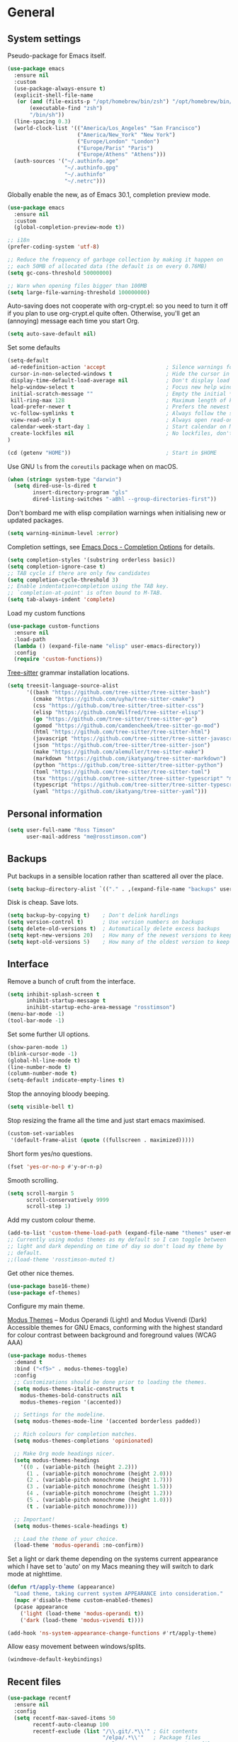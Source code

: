 #+startup: content

* General
** System settings

Pseudo-package for Emacs itself.

#+begin_src emacs-lisp
  (use-package emacs
    :ensure nil
    :custom
    (use-package-always-ensure t)
    (explicit-shell-file-name
     (or (and (file-exists-p "/opt/homebrew/bin/zsh") "/opt/homebrew/bin/zsh")
         (executable-find "zsh")
         "/bin/sh"))
    (line-spacing 0.3)
    (world-clock-list '(("America/Los_Angeles" "San Francisco")
                        ("America/New_York" "New York")
                        ("Europe/London" "London")
                        ("Europe/Paris" "Paris")
                        ("Europe/Athens" "Athens")))
    (auth-sources '("~/.authinfo.age"
                    "~/.authinfo.gpg"
                    "~/.authinfo"
                    "~/.netrc")))
#+end_src

Globally enable the new, as of Emacs 30.1, completion preview mode.

#+begin_src emacs-lisp
  (use-package emacs
    :ensure nil
    :custom
    (global-completion-preview-mode t))
#+end_src

#+begin_src emacs-lisp
;; i18n
(prefer-coding-system 'utf-8)

;; Reduce the frequency of garbage collection by making it happen on
;; each 50MB of allocated data (the default is on every 0.76MB)
(setq gc-cons-threshold 50000000)

;; Warn when opening files bigger than 100MB
(setq large-file-warning-threshold 100000000)
#+end_src

Auto-saving does not cooperate with org-crypt.el: so you need
to turn it off if you plan to use org-crypt.el quite often.
Otherwise, you'll get an (annoying) message each time you
start Org.

#+begin_src emacs-lisp
  (setq auto-save-default nil)
#+end_src

Set some defaults

#+begin_src emacs-lisp
  (setq-default
   ad-redefinition-action 'accept                   ; Silence warnings for redefinition
   cursor-in-non-selected-windows t                 ; Hide the cursor in inactive windows
   display-time-default-load-average nil            ; Don't display load average
   help-window-select t                             ; Focus new help windows when opened
   initial-scratch-message ""                       ; Empty the initial *scratch* buffer
   kill-ring-max 128                                ; Maximum length of kill ring
   load-prefer-newer t                              ; Prefers the newest version of a file
   vc-follow-symlinks t                             ; Always follow the symlinks
   view-read-only t                                 ; Always open read-only buffers in view-mode
   calendar-week-start-day 1                        ; Start calendar on Monday not Sunday
   create-lockfiles nil                             ; No lockfiles, don't need them and they mess with Terraform
  )                       

  (cd (getenv "HOME"))                              ; Start in $HOME
#+end_src

Use GNU ~ls~ from the ~coreutils~ package when on macOS.

#+begin_src emacs-lisp
  (when (string= system-type "darwin")
    (setq dired-use-ls-dired t
          insert-directory-program "gls"
          dired-listing-switches "-aBhl --group-directories-first"))
#+end_src

Don't bombard me with elisp compilation warnings when initialising new
or updated packages.

#+begin_src emacs-lisp
  (setq warning-minimum-level :error)
#+end_src

Completion settings, see [[https://www.gnu.org/software/emacs/manual/html_node/emacs/Completion-Styles.html][Emacs Docs - Completion Options]] for details.

#+begin_src emacs-lisp
  (setq completion-styles '(substring orderless basic))
  (setq completion-ignore-case t)
  ;; TAB cycle if there are only few candidates
  (setq completion-cycle-threshold 3)
  ;; Enable indentation+completion using the TAB key.
  ;; `completion-at-point' is often bound to M-TAB.
  (setq tab-always-indent 'complete)
#+end_src

Load my custom functions

#+begin_src emacs-lisp
  (use-package custom-functions
    :ensure nil
    :load-path
    (lambda () (expand-file-name "elisp" user-emacs-directory))
    :config
    (require 'custom-functions))
#+end_src

[[https://tree-sitter.github.io/tree-sitter/][Tree-sitter]] grammar installation locations.

#+begin_src emacs-lisp
  (setq treesit-language-source-alist
        '((bash "https://github.com/tree-sitter/tree-sitter-bash")
          (cmake "https://github.com/uyha/tree-sitter-cmake")
          (css "https://github.com/tree-sitter/tree-sitter-css")
          (elisp "https://github.com/Wilfred/tree-sitter-elisp")
          (go "https://github.com/tree-sitter/tree-sitter-go")
          (gomod "https://github.com/camdencheek/tree-sitter-go-mod")
          (html "https://github.com/tree-sitter/tree-sitter-html")
          (javascript "https://github.com/tree-sitter/tree-sitter-javascript" "master" "src")
          (json "https://github.com/tree-sitter/tree-sitter-json")
          (make "https://github.com/alemuller/tree-sitter-make")
          (markdown "https://github.com/ikatyang/tree-sitter-markdown")
          (python "https://github.com/tree-sitter/tree-sitter-python")
          (toml "https://github.com/tree-sitter/tree-sitter-toml")
          (tsx "https://github.com/tree-sitter/tree-sitter-typescript" "master" "tsx/src")
          (typescript "https://github.com/tree-sitter/tree-sitter-typescript" "master" "typescript/src")
          (yaml "https://github.com/ikatyang/tree-sitter-yaml")))
#+end_src

** Personal information

#+begin_src emacs-lisp
(setq user-full-name "Ross Timson"
      user-mail-address "me@rosstimson.com")
#+end_src

** Backups

Put backups in a sensible location rather than scattered all over the place.

#+begin_src emacs-lisp
  (setq backup-directory-alist `(("." . ,(expand-file-name "backups" user-emacs-directory))))
#+end_src

Disk is cheap. Save lots.

#+begin_src emacs-lisp
(setq backup-by-copying t)    ; Don't delink hardlings
(setq version-control t)      ; Use version numbers on backups
(setq delete-old-versions t)  ; Automatically delete excess backups
(setq kept-new-versions 20)   ; How many of the newest versions to keep
(setq kept-old-versions 5)    ; How many of the oldest version to keep
#+end_src

** Interface

Remove a bunch of cruft from the interface.

#+begin_src emacs-lisp
  (setq inhibit-splash-screen t
        inhibit-startup-message t
        inihibt-startup-echo-area-message "rosstimson")
  (menu-bar-mode -1)
  (tool-bar-mode -1)
#+end_src

Set some further UI options.

#+begin_src emacs-lisp
  (show-paren-mode 1)
  (blink-cursor-mode -1)
  (global-hl-line-mode t)
  (line-number-mode t)
  (column-number-mode t)
  (setq-default indicate-empty-lines t)
#+end_src

Stop the annoying bloody beeping.

#+begin_src emacs-lisp
(setq visible-bell t)
#+end_src

Stop resizing the frame all the time and just start emacs maximised.

#+begin_src emacs-lisp
(custom-set-variables
 '(default-frame-alist (quote ((fullscreen . maximized)))))
#+end_src

Short form yes/no questions.

#+begin_src emacs-lisp
(fset 'yes-or-no-p #'y-or-n-p)
#+end_src

Smooth scrolling.

#+begin_src emacs-lisp
(setq scroll-margin 5
      scroll-conservatively 9999
      scroll-step 1)
#+end_src

Add my custom colour theme.

#+begin_src emacs-lisp
  (add-to-list 'custom-theme-load-path (expand-file-name "themes" user-emacs-directory))
  ;; Currently using modus themes as my default so I can toggle between
  ;; light and dark depending on time of day so don't load my theme by
  ;; default.
  ;;(load-theme 'rosstimson-muted t)
#+end_src

Get other nice themes.

#+begin_src emacs-lisp
  (use-package base16-theme)
  (use-package ef-themes)
#+end_src

Configure my main theme.

[[https://protesilaos.com/emacs/modus-themes][Modus Themes]] -- Modus Operandi (Light) and Modus Vivendi (Dark)
Accessible themes for GNU Emacs, conforming with the highest standard
for colour contrast between background and foreground values (WCAG
AAA)

#+begin_src emacs-lisp
  (use-package modus-themes
    :demand t
    :bind ("<f5>" . modus-themes-toggle)
    :config
    ;; Customizations should be done prior to loading the themes.
    (setq modus-themes-italic-constructs t
      modus-themes-bold-constructs nil
      modus-themes-region '(accented))

    ;; Settings for the modeline.
    (setq modus-themes-mode-line '(accented borderless padded))

    ;; Rich colours for completion matches.
    (setq modus-themes-completions 'opinionated)

    ;; Make Org mode headings nicer.
    (setq modus-themes-headings
      '((0 . (variable-pitch (height 2.2)))
        (1 . (variable-pitch monochrome (height 2.0)))
        (2 . (variable-pitch monochrome (height 1.7)))
        (3 . (variable-pitch monochrome (height 1.5)))
        (4 . (variable-pitch monochrome (height 1.2)))
        (5 . (variable-pitch monochrome (height 1.0)))
        (t . (variable-pitch monochrome))))

    ;; Important!
    (setq modus-themes-scale-headings t)

    ;; Load the theme of your choice.
    (load-theme 'modus-operandi :no-confirm))
#+end_src

Set a light or dark theme depending on the systems current appearance
which I have set to 'auto' on my Macs meaning they will switch to dark
mode at nighttime.

#+begin_src emacs-lisp
  (defun rt/apply-theme (appearance)
    "Load theme, taking current system APPEARANCE into consideration."
    (mapc #'disable-theme custom-enabled-themes)
    (pcase appearance
      ('light (load-theme 'modus-operandi t))
      ('dark (load-theme 'modus-vivendi t))))

  (add-hook 'ns-system-appearance-change-functions #'rt/apply-theme)
#+end_src

Allow easy movement between windows/splits.

#+begin_src emacs-lisp
(windmove-default-keybindings)
#+end_src

** Recent files

#+begin_src emacs-lisp
  (use-package recentf
    :ensure nil
    :config
    (setq recentf-max-saved-items 50
          recentf-auto-cleanup 100
          recentf-exclude (list "/\\.git/.*\\'" ; Git contents
                                "/elpa/.*\\'"   ; Package files
                                "/elpaca/.*\\'" ; More package files
                                ".*\\.gz\\'"
                                "TAGS"
                                ".*-autoloads\\.el\\'"
                                "/tmp"
                                "/ssh:"
                                "custom\.el"
                                (locate-user-emacs-file ".bookmarks.el")))
    (recentf-mode t))
#+end_src

** iBuffer

Use [[https://www.emacswiki.org/emacs/IbufferMode][ibuffer]] which is a better menu/switcher for buffers.  Most of this
config has been taken from [[http://martinowen.net/blog/2010/02/03/tips-for-emacs-ibuffer.html][Tips for using Emacs Ibuffer]].

#+begin_src emacs-lisp
  (use-package ibuffer
    :ensure nil
    :bind ("C-x C-b" . ibuffer)
    :config
    ;; Don't prompt to delete unmodified buffers.
    (setq ibuffer-expert t)

    ;; Organise ibuffer into groups of related stuff.
    (setq ibuffer-saved-filter-groups
          '(("default"
             ("Dired" (mode . dired-mode))
             ("Org" (or (mode . org-mode)
                        (mode . org-agenda-mode)))
             ("Programming" (or (mode . python-ts-mode)
                                (mode . go-ts-mode)
                                (mode . rust-ts-mode)
                                (mode . clojure-ts-mode)))
             ("Shell" (or (mode . eshell-mode)
                          (mode . shell-mode)
                          (mode . term-mode)))
             ("Terraform" (or  (mode . terraform-mode)
                               (mode . hcl-mode)))
             ("Magit" (name . "\*magit\*"))
             ("Emacs" (or
                       (name . "^\\*scratch\\*$")
                       (name . "^\\*Messages\\*$")
                       (name . "^\\*Warnings\\*$")
                       (name . "\*Help\*")
                       (name . "\*Apropos\*")
                       (name . "\*info\*")
                       (name . "\*elpaca-log\*")
                       (name . "^\\*anaconda-mode\\*$")
                       (mode . ag-mode)))
             )))

    ;; ibuffer-auto-mode is a minor mode that automatically keeps the
    ;; buffer list up to date.
    (add-hook 'ibuffer-mode-hook
              #'(lambda ()
                  (ibuffer-auto-mode 1)
                  (ibuffer-switch-to-saved-filter-groups "default")))

    ;; Don't show empty filter groups.
    (setq ibuffer-show-empty-filter-groups nil))
#+end_src

*** Nerd Icons Ibuffer

[[https://github.com/seagle0128/nerd-icons-ibuffer/][nerd-icons-ibuffer]] - Display nerd icons in ibuffer.

#+begin_src emacs-lisp
  (use-package nerd-icons-ibuffer
    :hook (ibuffer-mode . nerd-icons-ibuffer-mode))
#+end_src

** Eshell

#+begin_src emacs-lisp
(use-package eshell
  :ensure nil
  :commands eshell
  :init
  (setq eshell-aliases-file (expand-file-name "eshell.aliases" user-emacs-directory)
        eshell-cmpl-ignore-case t
        eshell-history-size 1024)

  ;; Visual commands
  (setq eshell-visual-commands '("vi" "vim" "top" "htop" "less" "more" "tmux"))
  (setq eshell-visual-subcommands '(("git" "log" "diff" "show"))))
#+end_src

Make C-l clear eshell screen just as it would a normal shell.

#+begin_src emacs-lisp
(defun eshell-clear-buffer ()
  "Clear terminal"
  (interactive)
  (let ((inhibit-read-only t))
        (erase-buffer)
        (eshell-send-input)))

(add-hook 'eshell-mode-hook
#'(lambda()
  (local-set-key (kbd "C-l") 'eshell-clear-buffer)))
#+end_src

** Global Key Bindings

I often split the window and nearly always want to switch to the new
window in order to open a new file.  This will switch automatically so
I don't have the extra step.

#+begin_src emacs-lisp
  (global-set-key "\C-x2" (lambda () (interactive)(split-window-vertically) (other-window 1)))
  (global-set-key "\C-x3" (lambda () (interactive)(split-window-horizontally) (other-window 1)))
#+end_src

Keyboard shortcut for quickly compiling code.

#+begin_src emacs-lisp
  (global-set-key [?\C-x ?c] 'compile)
#+end_src

** Tabs vs Spaces

Default to spaces for indentation.

#+begin_src emacs-lisp
(setq-default indent-tabs-mode nil)
(setq-default tab-width 4)
#+end_src


* Minor Modes
** Ace-link

Quickly follow links with [[https://github.com/abo-abo/ace-link][Ace-link]].

#+begin_src emacs-lisp
(use-package ace-link
  :config
  (ace-link-setup-default)
  (define-key org-mode-map (kbd "M-o") 'ace-link-org))
#+end_src

** Age

[[https://github.com/anticomputer/age.el][age.el]] provides transparent [[https://github.com/FiloSottile/age][age]] file encryption and decryption in
Emacs. It is based on the Emacs EasyPG code and offers similar Emacs
file handling for age encrypted files.

Using ~age.el~ you can, for example, maintain ~.org.age~ encrypted Org
files, provide age encrypted authentication information out of
~.authinfo.age~, and open/edit/save age encrypted files via TRAMP.

#+begin_src emacs-lisp
  (use-package age
    :custom
    (age-default-identity (expand-file-name ".age/rosstimson.txt" (getenv "HOME")))
    ;; My public age key
    (age-default-recipient "age17ll5hultu5gpye40nlj7z7ktcxl8ne9xvtd6udzugkmwlmt83uns82smww")
    :config
    (age-file-enable))
#+end_src

** Aggressive Indent

[[https://github.com/Malabarba/aggressive-indent-mode][aggressive-indent-mode]] - ~electric-indent-mode~ is enough to keep your
code nicely aligned when all you do is type. However, once you start
shifting blocks around, transposing lines, or slurping and barfing
sexps, indentation is bound to go wrong.

~aggressive-indent-mode~ is a minor mode that keeps your code *always*
indented. It reindents after every change, making it more reliable
than ~electric-indent-mode~.

#+begin_src emacs-lisp
  (use-package aggressive-indent
    :blackout
    :hook (emacs-lisp-mode . aggressive-indent-mode)
          (clojure-ts-mode . aggressive-indent-mode))
#+end_src

** Apheleia

[[https://github.com/radian-software/apheleia][Apheleia]] - Run code formatter on buffer contents without moving point,
using RCS patches and dynamic programming.

#+begin_src emacs-lisp
  (use-package apheleia
    :blackout
    :init
    (apheleia-global-mode +1)
    :config
    (dolist
        (formatter-cmd '((just-fmt . ("just" "--fmt" "--justfile" filepath))
                         (biome . ("biome" "check" "--stdin-file-path" filepath))))
      (add-to-list #'apheleia-formatters formatter-cmd))

    (setf (alist-get 'go-ts-mode apheleia-mode-alist) '(gofmt))
    (setf (alist-get 'js-ts-mode apheleia-mode-alist) '(biome))
    (setf (alist-get 'just-mode apheleia-mode-alist) '(just-fmt))
    (setf (alist-get 'python-mode apheleia-mode-alist) '(ruff ruff-isort))
    (setf (alist-get 'python-ts-mode apheleia-mode-alist) '(ruff ruff-isort))
    (setf (alist-get 'tsx-ts-mode apheleia-mode-alist) '(biome))
    (setf (alist-get 'typescript-ts-mode apheleia-mode-alist) '(biome)))
#+end_src

** Auto Fill Mode

[[https://emacsdocs.org/docs/emacs/Auto-Fill][Auto Fill Mode]] - Keep lines from getting too wide, save myself from
using ~M-q~ constantly.

#+begin_src emacs-lisp
  (use-package auto-fill-mode
    :ensure nil
    :commands (auto-fill-mode)
    :hook ((text-mode . auto-fill-mode)
           (latex-mode . auto-fill-mode)))
#+end_src

** Auto Revert

Keep buffers up to date automatically if they are edited by another
program with [[https://emacsdocs.org/docs/emacs/Auto-Revert][Auto Revert]].

#+begin_src emacs-lisp
  (use-package autorevert
    :ensure nil
    :blackout
    :config
    (global-auto-revert-mode t)
    ;; Revert Dired and other buffers
    (setq global-auto-revert-non-file-buffers t)
    ;; Keep vc-mode branch in modeline up to date automatically.
    (setq auto-revert-check-vc-info t))
#+end_src

** Beacon

[[https://github.com/Malabarba/beacon][Beacon]] - A light that follows your cursor around so you don't lose it.

#+begin_src emacs-lisp
  (use-package beacon
    :blackout
    :custom
    (beacon-size 60)
    :config
    (add-to-list 'beacon-dont-blink-major-modes' 'ansi-term)
    (beacon-mode 1))
#+end_src

** Bookmarks

[[https://emacsdocs.org/docs/emacs/Bookmarks][Bookmarks]] - Bookmarks are somewhat like registers in that they record
positions you can jump to. Unlike registers, they have long names, and
they persist automatically from one Emacs session to the next. The
prototypical use of bookmarks is to record where you were reading in
various files.

#+begin_src emacs-lisp
  (use-package bookmark
    :ensure nil
    :defer t
    :custom
    (bookmark-default-file (locate-user-emacs-file ".bookmarks.el"))
    (bookmark-save-flag 1))
#+end_src

** Cape

Cape provides Completion At Point Extensions which can be used in
combination with Corfu, Company or the default completion UI. The
completion backends used by ~completion-at-point~ are so called
~completion-at-point-functions~ (Capfs).

#+begin_src emacs-lisp
  (use-package cape
    ;; Bind dedicated completion commands
    ;; Alternative prefix keys: C-c p, M-p, M-+, ...
    :bind (("C-c p p" . completion-at-point) ;; capf
           ("C-c p t" . complete-tag)        ;; etags
           ("C-c p d" . cape-dabbrev)        ;; or dabbrev-completion
           ("C-c p h" . cape-history)
           ("C-c p f" . cape-file)
           ("C-c p k" . cape-keyword)
           ("C-c p s" . cape-symbol)
           ("C-c p a" . cape-abbrev)
           ("C-c p l" . cape-line)
           ("C-c p w" . cape-dict)
           ("C-c p \\" . cape-tex)
           ("C-c p _" . cape-tex)
           ("C-c p ^" . cape-tex)
           ("C-c p &" . cape-sgml)
           ("C-c p r" . cape-rfc1345))
    :init
    ;; Add to the global default value of `completion-at-point-functions' which is
    ;; used by `completion-at-point'. The order of the functions matters, the
    ;; first function returning a result wins. Note that the list of buffer-local
    ;; completion functions takes precedence over the global list.
    (add-to-list 'completion-at-point-functions #'cape-dabbrev)
    (add-to-list 'completion-at-point-functions #'cape-file)
    (add-to-list 'completion-at-point-functions #'cape-elisp-block)
    ;;(add-to-list 'completion-at-point-functions #'cape-history)
    (add-to-list 'completion-at-point-functions #'cape-keyword)
    ;;(add-to-list 'completion-at-point-functions #'cape-tex)
    ;;(add-to-list 'completion-at-point-functions #'cape-sgml)
    ;;(add-to-list 'completion-at-point-functions #'cape-rfc1345)
    (add-to-list 'completion-at-point-functions #'cape-abbrev)
    (add-to-list 'completion-at-point-functions #'cape-dict)
    (add-to-list 'completion-at-point-functions #'cape-symbol)
    ;;(add-to-list 'completion-at-point-functions #'cape-line)
    )
#+end_src

** Consult

[[https://github.com/minad/consult][Consult]] provides various handy commands based on the Emacs completion
function completing-read.  It provides a bunch of helper functions
similar to those found in Counsel and also includes a Swiper-like
function with ~consult-line~.

#+begin_src emacs-lisp
  ;; Example configuration for Consult
  (use-package consult
    ;; Load immediately so I can use recent file search or search stuff on startup.
    :demand t
    ;; Replace bindings. Lazily loaded due by `use-package'.
    :bind (("C-x f"   . consult-recent-file)
           ("C-x b"   . consult-buffer)              ;; orig. switch-to-buffer
           ("C-x r b" . consult-bookmark)            ;; orig. bookmark-jump
           ("M-y"     . consult-yank-pop)            ;; orig. yank-pop
           ;; M-g bindings (goto-map)
           ("M-g e" . consult-compile-error)
           ("M-g g" . consult-goto-line)             ;; orig. goto-line
           ("M-g o" . consult-outline)
           ("M-g m" . consult-mark)
           ("M-g k" . consult-global-mark)
           ("M-g i" . consult-imenu)
           ("M-g I" . consult-project-imenu)
           ;; M-s bindings (search-map)
           ("M-s f" . consult-find)
           ("M-s L" . consult-locate)
           ("M-s g" . consult-grep)
           ("M-s G" . consult-git-grep)
           ("M-s r" . consult-ripgrep)
           ("M-s l" . consult-line)
           ("M-s m" . consult-multi-occur)
           ("M-s k" . consult-keep-lines)
           ("M-s u" . consult-focus-lines)
           ;; Isearch integration
           ("M-s e" . consult-isearch-history)
           :map isearch-mode-map
           ("M-e" . consult-isearch-history)         ;; orig. isearch-edit-string
           ("M-s e" . consult-isearch-history)       ;; orig. isearch-edit-string
           ("M-s l" . consult-line)                  ;; needed by consult-line to detect isearch
           ("M-s L" . consult-line-multi))           ;; needed by consult-line to detect isearch


    ;; The :init configuration is always executed (Not lazy)
    :init

    ;; Optionally configure the register formatting. This improves the register
    ;; preview for `consult-register', `consult-register-load',
    ;; `consult-register-store' and the Emacs built-ins.
    (setq register-preview-delay 0
          register-preview-function #'consult-register-format)

    ;; Optionally tweak the register preview window.
    ;; This adds thin lines, sorting and hides the mode line of the window.
    (advice-add #'register-preview :override #'consult-register-window)

    ;; Use Consult to select xref locations with preview
    (setq xref-show-xrefs-function #'consult-xref
          xref-show-definitions-function #'consult-xref)

    ;; Configure other variables and modes in the :config section,
    ;; after lazily loading the package.
    :config

    ;; Optionally configure the narrowing key.
    ;; Both < and C-+ work reasonably well.
    (setq consult-narrow-key "<") ;; (kbd "C-+")

    ;; Use `fd' for `consult-find', with the following arguments.
    ;; Ignore case, include hidden, show absolute path, and never colour.
    (setq consult-find-command "fd -i -H -a -c never OPTS ARG"))

  ;; Optionally add the `consult-flycheck' command.
  (use-package consult-flycheck
    :bind (:map flycheck-command-map
                ("!" . consult-flycheck)))
#+end_src

** Corfu

[[https://github.com/minad/corfu][Corfu]] enhances in-buffer completion with a small completion popup. The
current candidates are shown in a popup below or above the point. The
candidates can be selected by moving up and down. Corfu is the
minimalistic in-buffer completion counterpart of the Vertico
minibuffer UI.

#+begin_src emacs-lisp
  (use-package corfu
    ;; Optional customizations
    :custom
    (corfu-cycle t)                   ;; Enable cycling for `corfu-next/previous'
    ;; (corfu-auto t)                 ;; Enable auto completion
    (corfu-separator ?\s)             ;; Orderless field separator
    ;; (corfu-quit-at-boundary nil)   ;; Never quit at completion boundary
    ;; (corfu-quit-no-match nil)      ;; Never quit, even if there is no match
    ;; (corfu-preview-current nil)    ;; Disable current candidate preview
    ;; (corfu-preselect 'prompt)      ;; Preselect the prompt
    ;; (corfu-on-exact-match nil)     ;; Configure handling of exact matches
    ;; (corfu-scroll-margin 5)        ;; Use scroll margin

    ;; Enable Corfu only for certain modes.
    ;; :hook ((prog-mode . corfu-mode)
    ;;        (shell-mode . corfu-mode)
    ;;        (eshell-mode . corfu-mode))

    ;; Recommended: Enable Corfu globally.  This is recommended since Dabbrev can
    ;; be used globally (M-/).  See also the customization variable
    ;; `global-corfu-modes' to exclude certain modes.
    :init
    (global-corfu-mode))
#+end_src

*** Nerd Icons Corfu

[[https://github.com/LuigiPiucco/nerd-icons-corfu/][nerd-icons-corfu]] - A library for adding icons to completions in
Corfu. It uses nerd-icons.el under the hood and, as such, works on
both GUI and terminal.

#+begin_src emacs-lisp
  (use-package nerd-icons-corfu
    :after corfu
    :init (add-to-list 'corfu-margin-formatters #'nerd-icons-corfu-formatter))
#+end_src

** Crux

[[https://github.com/bbatsov/crux][Crux]] -- A Collection of Ridiculously Useful eXtensions for Emacs.

#+begin_src emacs-lisp
  (use-package crux
    :bind
    ("C-k" . crux-smart-kill-line)
    ("C-x n" . crux-cleanup-buffer-or-region)
    ("C-S-RET" . crux-smart-open-line-above)
    ("S-RET" . crux-smart-open-line)
    ("<C-backspace>" . crux-kill-line-backwards)
    ("C-x C-u" . crux-upcase-region)
    ("C-x C-l" . crux-downcase-region))
#+end_src

** Cut/Copy/Comment

In many editors cut and copy act on the current line if no text is
visually selected, [[https://github.com/purcell/whole-line-or-region/blob/master/whole-line-or-region.el][whole-line-or-region]] does just that for Emacs.

#+begin_src emacs-lisp
  (use-package whole-line-or-region
   :blackout whole-line-or-region-local-mode
   :config
   (whole-line-or-region-global-mode t))
#+end_src

** Dabbrev

[[https://www.gnu.org/software/emacs/manual/html_node/emacs/Dynamic-Abbrevs.html][Dabbrev]] -- Dynamic Abbreviations

#+begin_src emacs-lisp
  ;; Use Dabbrev with Corfu!
  (use-package dabbrev
    :ensure nil
    ;; Swap M-/ and C-M-/
    :bind (("M-/" . dabbrev-completion)
           ("C-M-/" . dabbrev-expand))
    ;; Other useful Dabbrev configurations.
    :custom
    (dabbrev-ignored-buffer-regexps '("\\.\\(?:pdf\\|jpe?g\\|png\\)\\'")))
#+end_src

** Dashboard

[[https://github.com/emacs-dashboard/emacs-dashboard][Emacs Dashboard]] An extensible emacs startup screen showing you what’s
most important.

Features:

1. Displays an awesome Emacs banner!
2. Recent files
3. Bookmarks list
4. Recent projects list (Depends on `projectile` or `project.el` package)
5. Org mode agenda
6. Register list
7. Supports both all-the-icons and nerd-icons

#+begin_src emacs-lisp
  (use-package dashboard
    :config
    (dashboard-setup-startup-hook)
    :custom
    (dashboard-projects-backend 'project-el)

    (dashboard-items '((recents  . 5)
                       (bookmarks . 5)
                       (projects . 5)))


    ;; Value can be
    ;; - nil to display no banner
    ;; - 'official which displays the official emacs logo
    ;; - 'logo which displays an alternative emacs logo
    ;; - 1, 2 or 3 which displays one of the text banners
    ;; - "path/to/your/image.gif", "path/to/your/image.png" or "path/to/your/text.txt" which displays whatever gif/image/text you would prefer
    ;; - a cons of '("path/to/your/image.png" . "path/to/your/text.txt")
    (dashboard-startup-banner 'logo)
    (dashboard-banner-logo-title nil)

    (dashboard-set-footer nil)

    ;; Use icons
    (dashboard-display-icons-p t)
    (dashboard-icon-type 'nerd-icons)
    (dashboard-set-heading-icons t)
    (dashboard-set-file-icons t))
#+end_src

** Denote

[[https://protesilaos.com/emacs/denote][Denote]] is a simple note-taking tool. It is based on the idea that
notes should follow a predictable and descriptive file-naming
scheme. The file name must offer a clear indication of what the note
is about, without reference to any other metadata. Denote basically
streamlines the creation of such files while providing facilities to
link between them.

#+begin_src emacs-lisp
  (use-package denote
    :hook (dired-mode . denote-dired-mode-in-directories)
    :bind
    ("C-c n n" . denote)
    ("C-c n N" . denote-type)
    ("C-c n d" . denote-date)
    ("C-c n s" . denote-subdirectory)
    ("C-c n t" . denote-template)
    ("C-c n i" . denote-link)
    ("C-c n I" . denote-link-add-links)
    ("C-c n l" . denote-link-find-file)
    ("C-c n b" . denote-link-backlinks)
    ("C-c n r" . denote-rename-file)
    ("C-c n R" . denote-rename-file-using-front-matter)
    :config
    (setq denote-directory (expand-file-name "Documents/notes/" (getenv "HOME")))
    (setq denote-infer-keywords t)
    (setq denote-sort-keywords t)
    (setq denote-prompts '(title keywords subdirectory))
    :custom
    (denote-known-keywords '("emacs" "programming" "sre")))
#+end_src

** Diff-hl

[[https://github.com/dgutov/diff-hl][diff-hl]] - Highlights uncommitted changes in the gutter.

#+begin_src emacs-lisp
  (use-package diff-hl
    :config
    (global-diff-hl-mode))
#+end_src

** Dired

Dired is the directory listing / file manager.  When on BSD it will
complain: 'ls does not support --dired', rather than installing GNU
Coreutils just for this just work around it with very minor
limitations.

#+begin_src emacs-lisp
  (when (string= system-type "berkeley-unix")
    (setq dired-use-ls-dired nil))
#+end_src

Use human readable file sizes.

#+begin_src emacs-lisp
  (setq dired-listing-switches
        "-l --all --human-readable --group-directories-first")
#+end_src

Allow visiting of files via 'a' key which won't create multiple Dired
buffers for each dir visited, this is disabled by default and a
warning message will appear.

#+begin_src emacs-lisp
  (put 'dired-find-alternate-file 'disabled nil)
#+end_src

** Dirvish

[[https://github.com/alexluigit/dirvish][Dirvish]] is a modern replacement for Dired.

Install [[https://github.com/rainstormstudio/nerd-icons.el][nerd-icons]] first to use with Dirvish.

#+begin_src emacs-lisp
  (use-package nerd-icons)
#+end_src

#+begin_src emacs-lisp
  (use-package dirvish
    :init
    (dirvish-override-dired-mode)
    :custom
    (dirvish-quick-access-entries
     `(("." ,(expand-file-name ".dotfiles/" (getenv "HOME")) "Dotfiles")
       ("c" ,(expand-file-name "code/" (getenv "HOME")) "Code")
       ("d" ,(expand-file-name "Downloads/" (getenv "HOME")) "Downloads")
       ("h" ,(expand-file-name (getenv "HOME")) "Home")
       ("j" ,(expand-file-name "Documents/notes/journal/" (getenv "HOME")) "Journal")
       ("n" ,(expand-file-name "Documents/notes/" (getenv "HOME")) "Notes")
       ("w" ,(expand-file-name "code/work/" (getenv "HOME")) "Work")))
    (dirvish-attributes
     '(nerd-icons file-time file-size collapse subtree-state))
    (delete-by-moving-to-trash t)
    :bind ; Bind `dirvish|dirvish-side|dirvish-dwim' as you see fit
    (("C-c f" . dirvish-fd)
     :map dirvish-mode-map ; Dirvish inherits `dired-mode-map'
     ("a"   . dirvish-quick-access)
     ("f"   . dirvish-file-info-menu)
     ("y"   . dirvish-yank-menu)
     ("N"   . dirvish-narrow)
     ("^"   . dirvish-history-last)
     ("h"   . dirvish-history-jump) ; remapped `describe-mode'
     ("s"   . dirvish-quicksort)    ; remapped `dired-sort-toggle-or-edit'
     ("v"   . dirvish-vc-menu)      ; remapped `dired-view-file'
     ("TAB" . dirvish-subtree-toggle)
     ("M-f" . dirvish-history-go-forward)
     ("M-b" . dirvish-history-go-backward)
     ("M-l" . dirvish-ls-switches-menu)
     ("M-m" . dirvish-mark-menu)
     ("M-t" . dirvish-layout-toggle)
     ("M-s" . dirvish-setup-menu)
     ("M-e" . dirvish-emerge-menu)
     ("M-j" . dirvish-fd-jump)))
#+end_src

** Dumb Jump

[[https://github.com/jacktasia/dumb-jump][Dump Jump]] allows you to jump to definition similar to Etags but without the
extra config and need for tag files.

#+begin_src emacs-lisp
  (use-package dumb-jump
    :config
    (setq dumb-jump-default-project (expand-file-name "code" (getenv "HOME"))
          dumb-jump-selector 'completing-read
          dumb-jump-prefer-searcher 'rg)
    :hook (xref-backend-functions . dumb-jump-xref-activate))
#+end_src

** EditorConfig

[[https://editorconfig.org/#overview][EditorConfig]] helps maintain consistent coding styles for multiple
developers working on the same project across various editors and
IDEs. The EditorConfig project consists of a file format for defining
coding styles and a collection of text editor plugins that enable
editors to read the file format and adhere to defined
styles. EditorConfig files are easily readable and they work nicely
with version control systems.

#+begin_src emacs-lisp
  (use-package editorconfig
    :ensure nil
    :config
    (editorconfig-mode 1))
#+end_src

** Eglot

[[https://joaotavora.github.io/eglot/][Eglot]] is the Emacs client for the Language Server Protocol (LSP), it
is included by default with Emacs since version 29.1.

#+begin_src emacs-lisp
  (use-package eglot
    :ensure nil
    :bind (:map eglot-mode-map
                ("M-." . xref-find-definitions)
                ("C-c h" . eglot-help-at-point))
    :hook ((bash-ts-mode . eglot-ensure)
           (clojure-ts-mode . eglot-ensure)
           (go-ts-mode . eglot-ensure)
           (html-ts-mode . eglot-ensure)
           (javascript-ts-mode . eglot-ensure)
           (markdown-mode . eglot-ensure)
           (python-ts-mode . eglot-ensure)
           (rust-ts-mode . eglot-ensure)
           (terraform-mode . eglot-ensure)
           (typescript-ts-mode . eglot-ensure)
           (yaml-ts-mode . eglot-ensure))
    :config
    (add-to-list 'eglot-server-programs
                 '(terraform-mode . ("terraform-ls" "serve"))))
#+end_src

*** Eglot Orderless

#+begin_src emacs-lisp
  (use-package eglot-orderless
    :ensure nil
    :no-require t
    :after (eglot orderless)
    :config
    (add-to-list 'completion-category-overrides
                 '(eglot (styles orderless basic))))
#+end_src

** ElDoc

#+begin_src emacs-lisp
  (use-package eldoc
    :ensure nil
    :blackout)
#+end_src

** Embark

[[https://github.com/oantolin/embark/][Embark]] is minibuffer actions rooted in keymaps which provides a sort
of right-click contextual menu for Emacs, accessed through the
embark-act command (which you should bind to a convenient key),
offering you relevant actions to use on a target determined by the
context:

#+begin_src emacs-lisp
  (use-package embark
    :bind
    ("C-S-a" . embark-act))

  ;; Consult integration.
  (use-package embark-consult
    :after (embark consult)
    :demand t ; only necessary if you have the hook below
    ;; if you want to have consult previews as you move around an
    ;; auto-updating embark collect buffer
    :hook
    (embark-collect-mode . embark-consult-preview-minor-mode))
#+end_src

** Emmet

#+begin_src emacs-lisp
  (use-package emmet-mode
    :bind ("C-<return>" . emmet-expand-line)
    :hook ((sgml-mode . emmet-mode)
           (html-ts-mode . emmet-mode)))
#+end_src

** Flycheck

[[https://www.flycheck.org/en/latest/index.html][Flycheck]] is a modern on-the-fly syntax checking extension for GNU
Emacs, intended as replacement for the older Flymake extension which
is part of GNU Emacs.

#+begin_src emacs-lisp
  (use-package flycheck
    :init (global-flycheck-mode))
#+end_src

[[https://github.com/intramurz/flycheck-eglot][flycheck-eglot]] - A simple “glue” minor mode that allows Flycheck and
Eglot to work together. Thus, the Flycheck frontend can display the
results of syntactic checks performed by the LSP server.

Note that Eglot the Emacs built-in LSP package works with Flymake by
default, this package disables Flymake in favour of Flycheck which is
more capable.

#+begin_src emacs-lisp
  (use-package flycheck-eglot
    :after (flycheck eglot)
    :config
    (global-flycheck-eglot-mode 1))
#+end_src

** Hydra

[[https://github.com/abo-abo/hydra][Hydra]] - Can be used to tie related commands into a family of short
bindings with a common prefix - a Hydra.

The Smerge Hydra has been pinched from [[https://github.com/alphapapa/unpackaged.el][unpackaged.el]], I couldn't get
it to work in the ~:config~ of Smerge but seems fine here and it kinda
makes sense to keep all Hydras here.

#+begin_src emacs-lisp
  (use-package hydra
    :config
    (defhydra hydra-zoom (global-map "C-x r z")
      "zoom"
      ("g" text-scale-increase "in")
      ("l" text-scale-decrease "out")
      ("q" nil "cancel"))

    (defhydra smerge-hydra
      (:color pink :hint nil :post (smerge-auto-leave))
      "
  ^Move^       ^Keep^               ^Diff^                 ^Other^
  ^^-----------^^-------------------^^---------------------^^-------
  _n_ext       _b_ase               _<_: upper/base        _C_ombine
  _p_rev       _u_pper / mine       _=_: upper/lower       _r_esolve
  ^^           _l_ower / other      _>_: base/lower        _k_ill current
  ^^           _a_ll                _R_efine
  ^^           _RET_: current       _E_diff
  "
      ("n" smerge-next)
      ("p" smerge-prev)
      ("b" smerge-keep-base)
      ("u" smerge-keep-upper)
      ("l" smerge-keep-lower)
      ("a" smerge-keep-all)
      ("RET" smerge-keep-current)
      ("\C-m" smerge-keep-current)
      ("<" smerge-diff-base-upper)
      ("=" smerge-diff-upper-lower)
      (">" smerge-diff-base-lower)
      ("R" smerge-refine)
      ("E" smerge-ediff)
      ("C" smerge-combine-with-next)
      ("r" smerge-resolve)
      ("k" smerge-kill-current)
      ("ZZ" (lambda ()
              (interactive)n
              (save-buffer)
              (bury-buffer))
       "Save and bury buffer" :color blue)
      ("q" nil "cancel" :color blue)))
#+end_src

** Iedit

Edit multiple regions in the same way simultaneously with [[https://github.com/victorhge/iedit][Iedit]].

#+begin_src emacs-lisp
(use-package iedit
  :commands (iedit-mode iedit-rectangle-mode)
  :bind ("C-;" . iedit-mode))
#+end_src

** Magit

[[https://magit.vc/][Magit]] the one and only Git frontend.


Need this to update transient package needs it otherwise Magit
operations often show the error:

~transient-setup: Symbol’s function definition is void: transient-prefix-object~

It also completely breaks Forge.

This can probably be removed in future once a new version of Emacs is
released, currently on 29.2.

https://github.com/magit/magit/issues/5059

#+begin_src emacs-lisp
  (use-package transient)
#+end_src

#+begin_src emacs-lisp
  (use-package magit
    ;; Don't lazy load, force loading to occur immediately and not
    ;; establish an autoload for the bound key.  I do this so that Magit
    ;; is around whent git committing from terminal via emacsclient,
    ;; without it magit does not get loaded and you edit the commit
    ;; message without magit's extras.
    :demand t
    :bind ("C-c g" . magit-status)
    :hook
    ;; Refresh diff-hl status after committing changes in Magit.
    (magit-pre-refresh  . diff-hl-magit-pre-refresh)
    (magit-post-refresh . diff-hl-magit-post-refresh))
#+end_src

[[https://magit.vc/manual/forge.html][Forge]] allows you to work with Git forges, such as Github and Gitlab,
from the comfort of Magit and the rest of Emacs.

#+begin_src emacs-lisp
  (use-package forge
    :after magit
    :custom
    (forge-topic-list-limit '(60 . 0) "Maximum of 60 open topics and 0 closed topics."))
#+end_src

** Marginalia

Enable richer annotations using the [[https://github.com/minad/marginalia/][Marginalia]] package, this shows
short explanations next to items in the minibuffer.

#+begin_src emacs-lisp
  (use-package marginalia
    ;; Either bind `marginalia-cycle` globally or only in the minibuffer
    :bind (("M-A" . marginalia-cycle)
           :map minibuffer-local-map
           ("M-A" . marginalia-cycle))

    ;; The :init configuration is always executed (Not lazy!)
    :init

    ;; Must be in the :init section of use-package such that the mode gets
    ;; enabled right away. Note that this forces loading the package.
    (marginalia-mode)

    ;; Prefer richer, more heavy, annotations over the lighter default variant.
    ;; E.g. M-x will show the documentation string additional to the keybinding.
    ;; By default only the keybinding is shown as annotation.
    ;; Note that there is the command `marginalia-cycle' to
    ;; switch between the annotators.
    ;; (setq marginalia-annotators '(marginalia-annotators-heavy marginalia-annotators-light nil))
  )
#+end_src

** Olivetti

[[https://github.com/rnkn/olivetti][Olivetti]] - Minor mode to automatically balance window margins to
create a nice writing environment.

#+begin_src emacs-lisp
  (use-package olivetti
    :custom
    (olivetti-body-width 75))
#+end_src

** Orderless

[[https://github.com/oantolin/orderless][Orderless]] completion style that divides the pattern into
space-separated components, and matches candidates that match all of
the components in any order. Each component can match in any one of
several ways: literally, as a regexp, as an initialism, in the flex
style, or as multiple word prefixes. By default, regexp and literal
matches are enabled.

#+begin_src emacs-lisp
  (use-package orderless
    :init
    ;; Configure a custom style dispatcher (see the Consult wiki)
    ;; (setq orderless-style-dispatchers '(+orderless-dispatch)
    ;;       orderless-component-separator #'orderless-escapable-split-on-space)
    (setq completion-styles '(orderless basic)
          completion-category-defaults nil
          completion-category-overrides '((file (styles partial-completion)))))
#+end_src

** Rainbow delimiters

Highlight parens etc. by depth with [[https://www.emacswiki.org/emacs/RainbowDelimiters][Rainbow Delimiters]].

#+begin_src emacs-lisp
(use-package rainbow-delimiters
  :hook (prog-mode . rainbow-delimiters-mode))
#+end_src

** Ripgrep

[[https://github.com/dajva/rg.el][rg.el]] - Use ripgrep in Emacs.

Ripgrep is my search tool of choice and has essentially completely
replaced ~grep~ for me.

Ripgrep is a replacement for both grep like (search one file) and ag
like (search many files) tools. It's fast and versatile and written in
Rust.

#+begin_src emacs-lisp
  (use-package rg
    :config
    (rg-enable-default-bindings))
#+end_src

** Simple HTTPD

[[https://github.com/skeeto/emacs-web-server][simple-httpd]] - A simple Emacs web server.

#+begin_src emacs-lisp
  (use-package simple-httpd)
#+end_src

** Sly

[[https://github.com/joaotavora/sly][SLY]] is Sylvester the Cat's Common Lisp IDE for Emacs.

SLY is a fork of [[https://slime.common-lisp.dev/][SLIME]]. We tracks its bugfixes, particularly to the
implementation backends. All SLIME's familiar features (debugger,
inspector, xref, etc...) are still available, with improved overall
UX.

#+begin_src emacs-lisp
  (use-package sly
    :mode "\\.lisp\\'")
#+end_src

** Smartparens

Deal with pairs of things with [[https://github.com/Fuco1/smartparens][Smartparens]].

#+begin_src emacs-lisp
(use-package smartparens
  :commands (smartparens-mode smartparens-strict-mode)
  :config
  (require 'smartparens-config)
  (sp-use-smartparens-bindings))
#+end_src

** Smerge

Smerge is a handy tool that helps resolve merge conflicts, however the
default command prefix key binding is rather cumbersome so set it to
something a bit nicer.

Also create a Hydra to make working with Smerge easier.

#+begin_src emacs-lisp
  (use-package smerge-mode
    :ensure nil
    :custom
    (smerge-command-prefix "\C-cv")
    :hook (magit-diff-visit-file . (lambda ()
                                     (when smerge-mode
                                       (smerge-hydra/body)))))
#+end_src

** Spelling

Use ~C-;~ for correcting spelling.

*** iSpell
   
#+begin_src emacs-lisp
  (use-package ispell
    :ensure nil
    :custom
    (ispell-program-name "/opt/homebrew/bin/aspell")
    (ispell-dictionary "en_GB-ise")
    (ispell-personal-dictionary (expand-file-name ".aspell.en.pws" (getenv "HOME")))
    (ispell-extra-args '("--sug-mode=ultra" "--camel-case")))
#+end_src

*** FlySpell

Check my spelling on the fly with [[https://emacsdocs.org/docs/emacs/Spelling][Flyspell]]. Requires `aspell` to be installed.
This also spellchecks spelling in programming mode but only within comments.

#+begin_src emacs-lisp
  (use-package flyspell
    :ensure nil
    :after ispell
    :blackout " Spell"
    :bind (("C-c i b" . flyspell-buffer)
           ("C-c i f" . flyspell-mode))
    :hook ((text-mode . flyspell-mode)
           (org-mode . flyspell-mode))
    :config
    ;; Unbind C-; as it clashes with iedit binding and I mostly use the
    ;; C-. binding for flyspell-correct
    (unbind-key "C-;" flyspell-mode-map))
#+end_src

*** FlySpell-Correct

[[https://github.com/d12frosted/flyspell-correct][flyspell-correct]] - Distraction-free words correction with flyspell via
selected interface.

#+begin_src emacs-lisp
  (use-package flyspell-correct
    :after flyspell
    :bind (:map flyspell-mode-map ("C-." . flyspell-correct-wrapper)))
#+end_src

** String Inflection

[[https://github.com/akicho8/string-inflection][string-inflection]] - allows the easy transformation of ~kebab-case~ to
~snake_case~ to ~CamelCase~ and more.

#+begin_src emacs-lisp
  (use-package string-inflection
    :bind ("C-c C-u" . string-inflection-all-cycle))
#+end_src

** Switch-window

Quickly switch between windows with [[https://github.com/dimitri/switch-window][switch-window]].

#+begin_src emacs-lisp
(use-package switch-window
  :bind ("C-x o" . switch-window)
  :config
  (setq switch-window-shortcut-style 'qwerty)
  (setq switch-window-qwerty-shortcuts
    '("a" "r" "s" "t" "n" "e" "i" "o"))
  (setq switch-window-threshold 2))
#+end_src

** Undo Fu

[[https://gitlab.com/ideasman42/emacs-undo-fu][Undo Fu]] - Simple,
stable linear undo with redo for Emacs via a light weight wrapper for
Emacs built-in undo system,

#+begin_src emacs-lisp
  (use-package undo-fu
    :config
    :bind (("C-/" . undo-fu-only-undo)
           ("C-M-/" . undo-fu-only-redo)))
#+end_src

** Vertico

[[https://github.com/minad/vertico][Vertico]] provides a performant and minimalistic vertical completion UI
based on the default completion system. The main focus of Vertico is
to provide a UI which behaves correctly under all circumstances. By
reusing the built-in facilities system, Vertico achieves full
compatibility with built-in Emacs completion commands and completion
tables.

Note the keybinding being set here to ignore completion suggestions
and just do.  Example of this issue is when trying to create a
directory with dired called java but there is already a javascript
directory, hitting return just uses the completion suggestion so you'd
get an error about how you cannot create the directory as it already
exists.  You can encounter this type of scenario frequently in other
situations too. This Github issue has more details:
[[https://github.com/minad/vertico/issues/211][https://github.com/minad/vertico/issues/211]]. The key binding should be
there by default according to the Github issue but it doesn't seem to
be set for me so I explicitly set it here.  The alternative to using
this binding for ~vertico-exit-input~ would be to use C-p to put the
line back up into the minibuffer text entry line rather than the
completion suggestion.

#+begin_src emacs-lisp
  (use-package vertico
    :bind ("M-<return>" . vertico-exit-input)
    :init
    (vertico-mode)

    ;; Different scroll margin
    ;; (setq vertico-scroll-margin 0)

    ;; Show more candidates
    ;; (setq vertico-count 20)

    ;; Grow and shrink the Vertico minibuffer
    ;; (setq vertico-resize t)

    ;; Optionally enable cycling for `vertico-next' and `vertico-previous'.
    ;; (setq vertico-cycle t)
    )
#+end_src

Persist history over Emacs restarts. Vertico sorts by history position.

#+begin_src emacs-lisp
  (use-package savehist
    :ensure nil
    :config
    (savehist-mode t))
#+end_src

** Wgrep

[[https://github.com/mhayashi1120/Emacs-wgrep][wgrep]]

wgrep allows you to edit a grep buffer and apply those changes to the
file buffer like sed interactively. No need to learn sed script, just
learn Emacs.

rg.el also integrates with wgrep out of the box.

#+begin_src emacs-lisp
  (use-package wgrep
    :config
    (setq wgrep-auto-save-buffer t))
#+end_src

** Which-key

[[https://github.com/justbur/emacs-which-key][which-key]] is a package that displays available keybindings in popup.

#+begin_src emacs-lisp
  (use-package which-key
    :ensure nil
    :config
    (which-key-mode t)
    :blackout)
#+end_src

** Whitespace

[[https://www.emacswiki.org/emacs/WhiteSpace][WhiteSpace]], a mode to toggle visibility of whitespace.

#+begin_src emacs-lisp
  (use-package whitespace
    :ensure nil
    :bind ("C-c w" . whitespace-mode)
    :config
    (setq whitespace-line-column 80)
    (setq whitespace-style '(face tabs spaces indentation lines-tail empty trailing)))
#+end_src

Automatically cleanup unnecessary whitespace with [[https://github.com/purcell/whitespace-cleanup-mode][whitespace-cleanup-mode]]. 

#+begin_src emacs-lisp
  (use-package whitespace-cleanup-mode
    :blackout
    :init
    (global-whitespace-cleanup-mode t)) ; Enabled globally
#+end_src

** Xeft

[[https://sr.ht/~casouri/xeft/][Xeft]] -- Fast, incremental note searching in Emacs using [[https://xapian.org/][Xapian]].

#+begin_src emacs-lisp
  (use-package xeft
    :bind ("C-c n x" . xeft)
    :custom
    (xeft-database (expand-file-name "xeft.db" user-emacs-directory))
    (xeft-default-extension "org")
    (xeft-directory (expand-file-name "Documents/notes" (getenv "HOME")))
    (xeft-recursive t))
#+end_src

** YASnippet

[[https://github.com/joaotavora/yasnippet][YASnippet]] is a template system for Emacs.

#+begin_src emacs-lisp
  (use-package yasnippet
    :blackout yas-minor-mode
    :config
    (setq yas-snippet-dirs (list (expand-file-name "snippets" user-emacs-directory)
                                 yasnippet-snippets-dir))
    (yas-global-mode 1))
#+end_src

[[https://github.com/AndreaCrotti/yasnippet-snippets/][YASnippet-snippets]] the official collection of snippets for many
languages.

#+begin_src emacs-lisp
  (use-package yasnippet-snippets
    :after yasnippet
  )
#+end_src





* Major Modes / Language Specific Stuff
** BASH

#+begin_src emacs-lisp
  (use-package bash-ts-mode
    :ensure nil
    :mode ("\\.sh\\'" . bash-ts-mode))
#+end_src

** C

Similar to JS mode use Smart Tabs for C code and make sure Whitespace
Cleanup doesn't clobber tabs upon save.

#+begin_src emacs-lisp
(add-hook 'c-mode-common-hook
          (lambda ()
            (setq indent-tabs-mode t)))
#+end_src

** Clojure

[[https://github.com/borkdude/clj-kondo/][clj-kondo]] a Clojure linter via flycheck.

#+begin_src emacs-lisp
  (use-package flycheck-clj-kondo)
#+end_src

[[https://github.com/clojure-emacs/clojure-ts-mode][clojure-ts-mode]] - The next generation Clojure major mode for Emacs,
powered by TreeSitter.

#+begin_src emacs-lisp
  (use-package clojure-ts-mode
    :mode (("\\.clj\\'" . clojure-ts-mode)
           ("\\.cljs\\'" . clojure-ts-clojurescript-mode)
           ("\\.cljc\\'" . clojure-ts-clojurec-mode)
           ("\\.bb\\'" . clojure-ts-mode)
           ("\\.boot\\'" . clojure-ts-mode))
    :hook ((clojure-ts-mode . eldoc-mode)
           (clojure-ts-mode . subword-mode)
           (clojure-ts-mode . smartparens-strict-mode))
    :config (require 'flycheck-clj-kondo))
#+end_src

[[https://cider.readthedocs.io/en/latest][CIDER]] is the Clojure(Script) Interactive Development Environment that Rocks!

#+begin_src emacs-lisp
  (use-package cider
    :after clojure-ts-mode
    :commands (cider cider-connect cider-jack-in)
    :bind ("C-c M-j" . cider-jack-in)
    :custom
    (cider-boot-parameters "cider repl -s wait")
    (cider-repl-display-help-banner nil)
    (cider-repl-result-prefix "=> "))
#+end_src

** CSS

#+begin_src emacs-lisp
  (use-package css-mode
    :ensure nil
    :mode ("\\.css\\'" . css-ts-mode))
#+end_src

** Emacs Lisp

#+begin_src emacs-lisp
  (use-package emacs-lisp-mode
    :ensure nil
    :hook (emacs-lisp-mode . smartparens-strict-mode))
#+end_src

** Go

#+begin_src emacs-lisp
  (use-package go-ts-mode
    :ensure nil
    :mode (("\\.go\\'" . go-ts-mode)
           ("/go\\.mod\\'" . go-mod-ts-mode))
    :hook ((go-ts-mode . (lambda ()
                           (setq indent-tabs-mode t))))
    :custom
    ;; This must be set to same size as my default tab-width (4) as with
    ;; the default of 8 an extra tab was being added to make it up to 8,
    ;; feels like a bug and was very annoying and took ages to
    ;; troubleshoot.
    (go-ts-mode-indent-offset 4))
#+end_src

** HTML

#+begin_src emacs-lisp
  (use-package html-mode
    :ensure nil
    :mode ("\\.html\\'" . html-ts-mode))
#+end_src

** JavaScript / TypeScript

#+begin_src emacs-lisp
  (use-package typescript-mode
    :ensure nil
    :mode (("\\.ts\\'" . typescript-ts-mode)
           ("\\.tsx\\'" . tsx-ts-mode)))
#+end_src

#+begin_src emacs-lisp
  (use-package javascript-mode
    :ensure nil
    :mode (("\\.js\\'" . js-ts-mode)
           ("\\.jsx\\'" . js-ts-mode)))
#+end_src

[[https://github.com/ananthakumaran/tide][Tide]] is the canonical way of using TypeScript within Emacs.

#+begin_src emacs-lisp
  (use-package tide
    :after (typescript-ts-mode flycheck)
    :hook ((typescript-ts-mode . tide-setup)
           (typescript-ts-mode . tide-hl-identifier-mode)))
#+end_src

** Jinja2

[[https://melpa.org/#/jinja2-mode][Jinja2 Mode]] is a major mode for the jinja2 templating language.

#+begin_src emacs-lisp
(use-package jinja2-mode
  :mode ("\\.j2\\'" . jinja2-mode))
#+end_src

** Just

[[https://github.com/casey/just][Just]] is a command runner that is similar to Make but is a bit nicer to
work with.  This persuades Emacs to use makefile mode for ~justfile~.

#+begin_src emacs-lisp
  (use-package make-mode
    :ensure nil
    :mode (("justfile\\'" . makefile-mode)))
#+end_src

** Markdown

[[http://jblevins.org/projects/markdown-mode/][Markdown Mode]] is a major mode for Markdown offering syntax highlighting
and preview as well as other niceties.

Markdown command is set to [[http://fletcherpenney.net/multimarkdown/][multimarkdown]] so that needs installed on the system.

#+begin_src emacs-lisp
  (use-package markdown-mode
    :commands (markdown-mode gfm-mode)
    :mode (("README\\.md\\'" . gfm-mode)
           ("\\.md\\'" . markdown-mode)
           ("\\.markdown\\'" . markdown-mode))
    :init (setq markdown-command "pandoc")
    :hook (markdown-mode . markdown-toc-mode))
#+end_src

Generate table of contents within Markdown files with [[https://github.com/ardumont/markdown-toc][markdown-toc]].

#+begin_src emacs-lisp
  (use-package markdown-toc
    :blackout)
#+end_src

** Nix

[[https://github.com/NixOS/nix-mode/][Nix Mode]] -- An Emacs major mode for editing Nix expressions. There is
also a manual available at nix-mode.org.

#+begin_src emacs-lisp
  (use-package nix-mode
    :mode "\\.nix\\'")
#+end_src

** Org

[[http://orgmode.org/][Org mode]] - Your life in plain text.

#+begin_src emacs-lisp
  (use-package org
    :ensure nil
    :mode ("\\.org$'" . org-mode)
    :bind (("C-<tab>" . org-cycle-global)
           ("C-c a" . org-agenda)
           ("C-c c" . org-capture)
           ("C-c l" . org-store-link)
           ("C-c v" . (lambda () 
                        (interactive)
                        (if (org-link-preview--get-overlays (point-min) (point-max))
                            (org-link-preview '(4))  ; If previews exist, hide them
                          (org-link-preview 1))))    ; If no previews, show them
           ("C-c C-," . org-insert-structure-template)
           ("C-c C-j" . consult-org-heading))
    :init
    ;; Load extra Org modules from contrib
    (add-to-list 'org-modules 'org-protocol)
    (add-to-list 'org-modules 'org-crypt)
    (add-to-list 'org-modules 'ox-beamer)

    :custom
    (org-goto-interface 'outline-path-completion)
    (org-goto-max-level 3)

    :config
    (setq org-ellipsis " » " ;; folding symbol
          org-pretty-entities t
          org-hide-emphasis-markers t
          ;; show actually italicized text instead of /italicized text/
          org-agenda-block-separator ""
          org-fontify-whole-heading-line t
          org-fontify-done-headline t
          org-fontify-quote-and-verse-blocks t)

    (setq org-latex-compiler "xelatex")

    ;; Syntax highlight code blocks and make tabs work as expected.
    (setq org-src-fontify-natively t
          org-src-tab-acts-natively t)

    (setq org-directory (expand-file-name "Documents/notes" (getenv "HOME")))
    (setq org-default-notes-file (concat org-directory "/capture.org"))
    (setq org-log-done 'time)
    (setq org-log-done-with-time t)
    (setq org-log-into-drawer t)
    (setq org-completion-use-ido t)

    ;; Follow links with RET.
    (setq org-return-follows-link t)

    (setq org-todo-keywords
          '((sequence "TODO(t)" "NEXT(n)" "WAIT(w@/!)" "|" "DONE(d!)" "CANCELLED(c@)")))

    ;; Set active Org Babel languages
    (org-babel-do-load-languages
     'org-babel-load-languages
     '((clojure    . t)
       (css        . t)
       (emacs-lisp . t)
       (java       . t)
       (js         . t)
       (makefile   . t)
       (org        . t)
       (python     . t)
       (ruby       . t)
       (shell      . t)
       (sql        . t)))

    ;; Capture templates
    (setq org-capture-templates
          `(("q" "Quick Capture" entry (file ,(expand-file-name "capture.org" org-directory))
             "* %?\nCaptured on %U\n  %i\n" :empty-lines 1)
            ("n" "New note (with Denote)" plain
             (file denote-last-path)
             #'denote-org-capture
             :no-save t
             :immediate-finish nil
             :kill-buffer t
             :jump-to-captured t)
            ("j" "Journal entry" entry (function rt/org-journal-find-location)
             "* %(format-time-string org-journal-time-format)%^{Title}\n%i%?" :empty-lines 1)
            ("t" "Todo" entry (file+headline ,(expand-file-name "todo.org" org-directory) "Inbox")
             "* TODO %?\n  %i\n" :empty-lines 1)
            ("s" "Someday / Maybe" entry (file+headline ,(expand-file-name "someday-maybe.org" org-directory) "Inbox")
             "* TODO %?\n  %i\n" :empty-lines 1)
            ("c" "Contacts" entry (file ,(expand-file-name "contacts.org" org-directory))
             "* %(org-contacts-template-name)
  :PROPERTIES:
  :EMAIL: %(org-contacts-template-email)
  :PHONE:
  :NICKNAME:
  :NOTE:
  :ADDRESS:
  :BIRTHDAY:
  :WEB:
  :END:")))


    ;; Refile targets
    (setq org-refile-targets
          '(("todo.org" :maxlevel . 3)
            ("someday-maybe.org" :maxlevel . 3)
            ("links.org" :maxlevel . 3)
            ("cal.org" :maxlevel . 3)))

    ;; https://blog.aaronbieber.com/2017/03/19/organizing-notes-with-refile.html
    ;; Show full path for refile targets.
    (setq org-refile-use-outline-path t)

    ;; This option is also needed for the full path stuff to work,
    ;; without it you just get lots of repeated file names in the Ivy
    ;; selection window.  Full details in the blog post linked above.
    (setq org-outline-path-complete-in-steps nil)

    ;; Allow refiling to a new parent heading.
    (setq org-refile-allow-creating-parent-nodes 'confirm)

    ;; Custom function to quickly archive all done tasks.
    (defun rt/org-archive-done-tasks ()
      "Archive tasks that are done."
      (interactive)
      (org-map-entries
       (lambda ()
         (org-archive-subtree)
         (setq org-map-continue-from (org-element-property :begin (org-element-at-point))))
       "/DONE" 'tree)
      ;; I'm sure this could be done better as part of the
      ;; org-map-entries function above but I'm not sure how so just
      ;; repeat for cancelled tasks.
      (org-map-entries
       (lambda ()
         (org-archive-subtree)
         (setq org-map-continue-from (org-element-property :begin (org-element-at-point))))
       "/CANCELLED" 'tree))


    ;; org-agenda
    (setq org-agenda-files '((concat org-directory "/todo.org")
                             (concat org-directory "/someday-maybe.org")
                             (concat org-directory "/cal.org"))
          org-agenda-skip-deadline-if-done t
          org-agenda-skip-scheduled-if-done t)

    ;; org-crypt
    (org-crypt-use-before-save-magic)
    (setq org-tags-exclude-from-inheritance (quote ("crypt")))

    ;; imenu
    (setq org-imenu-depth 4)

    ;; GPG key to use for encryption
    ;; Either the Key ID or set to nil to use symmetric encryption.
    (setq org-crypt-key "0x667A3481E4BB34F3"))
#+end_src

*** Org AI

#+begin_src emacs-lisp
  (use-package org-ai
    :blackout
    :config
    (org-ai-global-mode)
    (setq org-ai-image-directory (expand-file-name "org-ai-images/" org-directory))
    :hook (org-mode . org-ai-mode))
#+end_src

*** Org Citar

[[https://github.com/emacs-citar/citar][Citar]] is an Emacs package to quickly find and act on bibliographic
references, and edit org, markdown, and latex academic documents.

#+begin_src emacs-lisp
  (use-package citar
    :custom
    (citar-bibliography `(,(expand-file-name "references.bib" org-directory)))
    :hook
    (LaTeX-mode . citar-capf-setup)
    (org-mode . citar-capf-setup))
#+end_src

[[https://github.com/pprevos/citar-denote/][citar-denote]] is an Emacs package to create and retrieve bibliography
notes with the Citar and Denote packages.

#+begin_src emacs-lisp
  (use-package citar-denote
    :after citar denote
    :blackout
    :config (citar-denote-mode))
#+end_src

The [[https://github.com/emacs-citar/citar#embark][citar-embark]] package adds contextual access actions in the
minibuffer and at-point via the citar-embark-mode minor mode.

#+begin_src emacs-lisp
  (use-package citar-embark
    :after citar embark
    :no-require
    :config (citar-embark-mode))
#+end_src

*** Org Contacts

[[https://repo.or.cz/org-contacts.git][org-contacts.el]] - is a contacts management system for Org Mode.

#+begin_src emacs-lisp
  (use-package org-contacts
    :ensure (org-contacts :host "repo.or.cz" :repo "org-contacts" :main "org-contacts.el")
    :custom (org-contacts-files `(,(expand-file-name "contacts.org" org-directory))))
#+end_src

*** Org CV

#+begin_src emacs-lisp
  (use-package ox-awesomecv
    :ensure (ox-awesomecv :host gitlab :repo "Titan-C/org-cv")
    :init (require 'ox-awesomecv)
    :config
    (defun rt/compile-cv ()
      "Compile CV with LaTeX."
      (interactive)
      (org-export-to-file 'awesomecv "rosstimson-cv.tex")
      (org-latex-compile "rosstimson-cv.tex")))
#+end_src

*** Org Download

[[https://github.com/abo-abo/org-download][org-download]] - Drag and drop images to Emacs org-mode.

#+begin_src emacs-lisp
  (use-package org-download
    :after org
    :bind (:map org-mode-map
                ("C-c C-x C" . org-download-clipboard)
                ("C-c C-x Y" . org-download-yank))
    :custom
    (org-download-method 'directory)
    (org-download-screenshot-method "screencapture -i %s")
    (org-download-heading-lvl 1)
    (org-download-image-dir "./img"))
#+end_src

*** Org Journal

#+begin_src emacs-lisp
  (use-package org-journal
    :after org
    :bind ("C-c j" . org-journal-new-entry)
    :custom
    (org-journal-file-type 'monthly)
    (org-journal-date-format "%A, %d %B %Y")
    (org-journal-time-format "")
    (org-journal-encrypt-journal t)
    (org-journal-encryption-extension "age")
    (org-journal-dir (concat (concat org-directory "/journal/") (format-time-string "%Y"))))
#+end_src

*** Org Modern

[[https://github.com/minad/org-modern][Org Modern Style]] - 🦄 This package implements a modern style for your
Org buffers using font locking and text properties.

#+begin_src emacs-lisp
  (use-package org-modern
    :after org
    :config
    (global-org-modern-mode))
#+end_src

*** Org Remark

[[https://nobiot.github.io/org-remark/#Installation][Org-remark]] lets you highlight and annotate text files, websites, and
EPUB books with using Org mode.

#+begin_src emacs-lisp
  (use-package org-remark
    :after org
    :commands (org-remark-global-tracking-mode)
    :bind (:map org-mode-map
                ("C-c C-x R" . org-remark-mode))
    :config
    (org-remark-global-tracking-mode t)
    :custom
    (org-remark-notes-file-name 'org-remark-notes-file-name-function))
#+end_src

*** Org Transclusion

[[https://github.com/nobiot/org-transclusion#installation][Org-transclusion]] lets you insert a copy of text content via a file
link or ID link within an Org file. It lets you have the same content
present in different buffers at the same time without copy-and-pasting
it. Edit the source of the content, and you can refresh the
transcluded copies to the up-to-date state. Org-transclusion keeps
your files clear of the transcluded copies, leaving only the links to
the original content.<<whatis>>

#+begin_src emacs-lisp
  (use-package org-transclusion
    :after org
    :bind ("C-c t" . org-transclusion-add))
#+end_src

*** Org Web Tools

[[https://github.com/alphapapa/org-web-tools][org-web-tools]] contains library functions and commands useful for
retrieving web page content and processing it into Org-mode content.

For example, you can copy a URL to the clipboard or kill-ring, then
run a command that downloads the page, isolates the “readable” content
with eww-readable, converts it to Org-mode content with Pandoc, and
displays it in an Org-mode buffer. Another command does all of that
but inserts it as an Org entry instead of displaying it in a new
buffer.

#+begin_src emacs-lisp
  (use-package org-web-tools
    :after org
    :commands (org-web-tools-insert-link-for-url
               org-web-tools-insert-web-page-as-entry
               org-web-tools-read-url-as-org
               org-web-tools-convert-links-to-page-entries))
#+end_src

** Python

Setup Python mode

#+begin_src emacs-lisp
(use-package python
  :mode ("\\.py\\'" . python-ts-mode)
  :interpreter ("python" . python-ts-mode)
  :config
  (setq fill-column 79)
  (setq python-check-command "flake8")
  (setq tab-width 4))
#+end_src

*** Anaconda

[[https://github.com/proofit404/anaconda-mode][Anaconde mode]] offers code navigation, documentation lookup, and completion
for Python.

#+begin_src emacs-lisp
(use-package anaconda-mode
  :init
  (progn
    (add-hook 'python-ts-mode-hook 'anaconda-mode)
    (add-hook 'python-ts-mode-hook 'anaconda-eldoc-mode)))
#+end_src

*** UV

[[https://github.com/z80dev/uv-mode][UV mode]] provides seamless integration between uv (the Python package
installer) and Emacs python-mode. Unlike pyenv-mode which manages
multiple Python versions, UV Mode focuses on managing project-specific
virtual environments created by uv.

#+begin_src emacs-lisp
  (use-package uv-mode
    :hook (python-ts-mode . uv-mode-auto-activate-hook))
#+end_src

** RestClient

Mode for working with REST APIs.

#+begin_src emacs-lisp
(use-package restclient
  :mode ("\\.http\\'" . restclient-mode))
#+end_src

** Rust

[[https://github.com/rust-lang/rust-mode][Rust-mode]] -- A major mode for Rust.

#+begin_src emacs-lisp
  (use-package rust-mode
    :mode ("\\.rs\\'" . rust-ts-mode)
    :config
    (setq rust-format-on-save t))
#+end_src

[[https://github.com/kwrooijen/cargo.el][Cargo.el]] -- A minor mode for Cargo the Rust build tool, it adds some
convenient bindings for running Cargo commands.

#+begin_src emacs-lisp
  (use-package cargo
    :hook (rust-mode . cargo-minor-mode))
#+end_src

** Shell

Use tabs in shell scripts otherwise heredoc functionality around
whitespace can be weird.

#+begin_src emacs-lisp
(add-hook 'sh-mode-hook
          (lambda ()
            (setq indent-tabs-mode t)))
#+end_src

** Terraform

[[https://github.com/syohex/emacs-terraform-mode][Terraform Mode]] is a major mode for editing Terraform files.

#+begin_src emacs-lisp
  (use-package terraform-mode
    :config
    (setq terraform-indent-level 2))
#+end_src

** YAML

[[https://www.emacswiki.org/emacs/YamlMode][Yaml mode]]

#+begin_src emacs-lisp
  (use-package yaml-ts-mode
    :ensure nil
    :mode (("\\.yml$" . yaml-ts-mode)
           ("\\.yaml$" . yaml-ts-mode)
           ("\\.sls$" . yaml-ts-mode)) ; SaltStack
    :hook (yaml-ts-mode . (lambda ()
                         (auto-fill-mode -1))))
#+end_src


* Extras
** Ediff


#+begin_src emacs-lisp
(use-package ediff
  :ensure nil
  :config
  ;; Use the selected frame for ediff rather that a new one.
  (setq ediff-window-setup-function 'ediff-setup-windows-plain)

  ;; Split window into vertical panes, better for wider screens.
  (setq ediff-split-window-function 'split-window-horizontally)

  ;; expand everything that can be expanded before ediffing
  ;; this is useful for org-mode and code folding
  :hook (ediff-prepare-buffer . outline-show-all))
#+end_src

** Email / mu4e

[[https://www.djcbsoftware.nl/code/mu/mu4e.html][mu4e]] - Emacs-based e-mail client which uses mu as its back-end: mu4e.

#+begin_src emacs-lisp
  (use-package mu4e
    :ensure nil
    :load-path "/opt/homebrew/share/emacs/site-lisp/mu/mu4e"
    :commands (mu4e mu4e-compose-new)
    :config
    (setq mu4e-get-mail-command (concat (executable-find "mbsync") " -a")
          mu4e-compose-format-flowed t
          mml-secure-openpgp-signers '("4799AD5040FF28FB5F3D71D7667A3481E4BB34F3")
          mu4e-sent-folder "/Sent Messages"
          mu4e-drafts-folder "/Drafts"
          mu4e-trash-folder "/Deleted Messages"
          mu4e-refile-folder "/Archive"
          mu4e-maildir-shortcuts
          '((:maildir "/INBOX"             :key  ?i)
            (:maildir "/Archive"           :key  ?a)
            (:maildir "/@Action"           :key  ?t)
            (:maildir "/@Waiting"          :key  ?w)
            (:maildir "/Sent Messages"     :key  ?s))))
#+end_src

** Envrc

[[https://github.com/purcell/envrc][envrc.el]] - buffer-local direnv integration for Emacs.

*Note*: As per the docs this should remain near the bottom of the init.el.

#+begin_src emacs-lisp
  (use-package envrc
    :hook (after-init . envrc-global-mode))
#+end_src

** GPTel / AI

#+begin_src emacs-lisp
  (use-package gptel
    :commands (gptel gptel-send gptel-rewrite)
    :config
    (setq
     gptel-model 'claude-3-sonnet-20240229
     gptel-backend (gptel-make-anthropic "Claude"
                     :stream t
                     :key #'rt/get-anthropic-key))
    :hook
    ;; Auto-scroll as responses come in
    (gptel-post-stream . gptel-auto-scroll)
    ;; Move cursor after response
    (gptel-post-response-functions . gptel-end-of-response)

    :bind
    ("C-c RET" . gptel-send)
    ("C-c G" . gptel)
    ("C-c r" . gptel-rewrite))
#+end_src
** Sqlite3

[[https://github.com/pekingduck/emacs-sqlite3-api][sqlite3]] is a dynamic module for GNU Emacs 25+ that provides direct
access to the core SQLite3 C API from Emacs Lisp.

#+begin_src emacs-lisp
  (use-package sqlite3)
#+end_src
